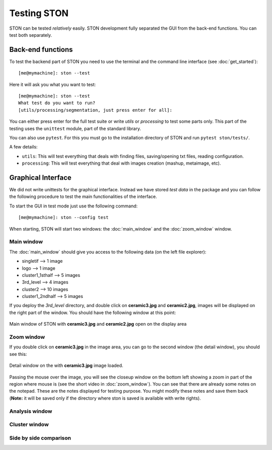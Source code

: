 Testing STON
============

STON can be tested *relatively* easily. STON development fully separated the GUI from the back-end functions.
You can test both separately. 

Back-end functions
------------------
To test the backend part of STON you need to use the terminal and the command line interface (see :doc:`get_started`)::

    [me@mymachine]: ston --test

Here it will ask you what you want to test::

    [me@mymachine]: ston --test
    What test do you want to run?
    [utils/processing/segmentation, just press enter for all]:

You can either press enter for the full test suite or write `utils` or `processing` to test some parts only. 
This part of the testing uses the ``unittest`` module, part of the standard library.


You can also use ``pytest``. For this you must go to the installation directory of STON and run ``pytest ston/tests/``.


A few details:

* ``utils``: This will test everything that deals with finding files, saving/opening txt files, reading configuration.
* ``processing``: This will test everything that deal with images creation (mashup, metaimage, etc). 


Graphical Interface
-------------------

We did not write unittests for the graphical interface. Instead we have stored *test data* in the package and you can follow the following procedure to test the main functionalities of the interface. 

To start the GUI in test mode just use the following command::

    [me@mymachine]: ston --config test

When starting, STON will start two windows: the :doc:`main_window` and the :doc:`zoom_window` window.

Main window
^^^^^^^^^^^

The :doc:`main_window` should give you access to the following data (on the left file explorer):

* singletif --> 1 image
* logo --> 1 image 
* cluster1_1sthalf --> 5 images
* 3rd_level --> 4 images
* cluster2 --> 10 images
* cluster1_2ndhalf --> 5 images

If you deploy the *3rd_level* directory, and double click on **ceramic3.jpg** and **ceramic2.jpg**, images will be displayed on the right part of the window. You should have the following window at this point:

.. figure:: /images/GUI/test_GUI_main_window.png
   :width: 700
   :align: center

   Main window of STON with **ceramic3.jpg** and **ceramic2.jpg** open on the display area

Zoom window
^^^^^^^^^^^

If you double click on **ceramic3.jpg** in the image area, you can go to the second window (the detail window), you should see this:

.. figure:: /images/GUI/test_GUI_detail_window.png
   :width: 700
   :align: center

   Detail window on the with **ceramic3.jpg** image loaded.

Passing the mouse over the image, you will see the closeup window on the bottom left showing a zoom in part of the region where mouse is (see the short video in :doc:`zoom_window`). You can see that there are already some notes on the notepad. These are the notes displayed for testing purpose. You might modify these notes and save them back (**Note:** it will be saved only if the directory where ston is saved is available with write rights).


Analysis window
^^^^^^^^^^^^^^^


Cluster window
^^^^^^^^^^^^^^


Side by side comparison
^^^^^^^^^^^^^^^^^^^^^^^
